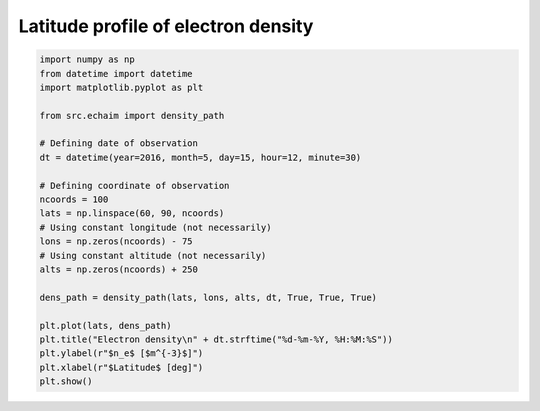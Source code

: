 Latitude profile of electron density
------------------------------------

.. code-block::

    import numpy as np
    from datetime import datetime
    import matplotlib.pyplot as plt

    from src.echaim import density_path

    # Defining date of observation
    dt = datetime(year=2016, month=5, day=15, hour=12, minute=30)

    # Defining coordinate of observation
    ncoords = 100
    lats = np.linspace(60, 90, ncoords)
    # Using constant longitude (not necessarily)
    lons = np.zeros(ncoords) - 75
    # Using constant altitude (not necessarily)
    alts = np.zeros(ncoords) + 250

    dens_path = density_path(lats, lons, alts, dt, True, True, True)

    plt.plot(lats, dens_path)
    plt.title("Electron density\n" + dt.strftime("%d-%m-%Y, %H:%M:%S"))
    plt.ylabel(r"$n_e$ [$m^{-3}$]")
    plt.xlabel(r"$Latitude$ [deg]")
    plt.show()


.. figure:: ../images/example3.png
    :scale: 20
    :align: center